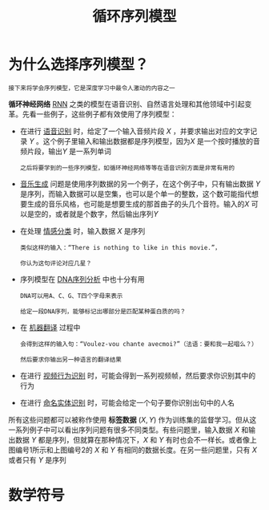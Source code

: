 #+TITLE: 循环序列模型
#+HTML_HEAD: <link rel="stylesheet" type="text/css" href="../css/main.css" />
#+HTML_LINK_HOME: ./sequence.html
#+OPTIONS: num:nil timestamp:nil ^:nil
* 为什么选择序列模型？
  #+BEGIN_EXAMPLE
  接下来将学会序列模型，它是深度学习中最令人激动的内容之一
  #+END_EXAMPLE
  *循环神经网络* _RNN_ 之类的模型在语音识别、自然语言处理和其他领域中引起变革。先看一些例子，这些例子都有效使用了序列模型：

  #+ATTR_HTML: image :width 70%
  [[file:../pic/ae2970d80a119cd341ef31c684bfac49.png]]

  + 在进行 _语音识别_ 时，给定了一个输入音频片段 $X$ ，并要求输出对应的文字记录 $Y$ 。这个例子里输入和输出数据都是序列模型，因为$X$ 是一个按时播放的音频片段，输出$Y$ 是一系列单词
    #+BEGIN_EXAMPLE
      之后将要学到的一些序列模型，如循环神经网络等等在语音识别方面是非常有用的
    #+END_EXAMPLE
  + _音乐生成_ 问题是使用序列数据的另一个例子，在这个例子中，只有输出数据 $Y$ 是序列，而输入数据可以是空集，也可以是个单一的整数，这个数可能指代想要生成的音乐风格，也可能是想要生成的那首曲子的头几个音符。输入的$X$ 可以是空的，或者就是个数字，然后输出序列$Y$
  + 在处理 _情感分类_ 时，输入数据 $X$ 是序列
    #+BEGIN_EXAMPLE
      类似这样的输入：“There is nothing to like in this movie.”，

      你认为这句评论对应几星？
    #+END_EXAMPLE
  + 序列模型在 _DNA序列分析_ 中也十分有用
    #+BEGIN_EXAMPLE
      DNA可以用A、C、G、T四个字母来表示

      给定一段DNA序列，能够标记出哪部分是匹配某种蛋白质的吗？
    #+END_EXAMPLE
  + 在 _机器翻译_ 过程中
    #+BEGIN_EXAMPLE
      会得到这样的输入句：“Voulez-vou chante avecmoi?”（法语：要和我一起唱么？）

      然后要求你输出另一种语言的翻译结果
    #+END_EXAMPLE
  + 在进行 _视频行为识别_ 时，可能会得到一系列视频帧，然后要求你识别其中的行为
  + 在进行 _命名实体识别_ 时，可能会给定一个句子要你识别出句中的人名 

  所有这些问题都可以被称作使用 *标签数据* $(X, Y)$ 作为训练集的监督学习。但从这一系列例子中可以看出序列问题有很多不同类型。有些问题里，输入数据 $X$ 和输出数据 $Y$ 都是序列，但就算在那种情况下，$X$ 和 $Y$ 有时也会不一样长。或者像上图编号1所示和上图编号2的 $X$ 和 $Y$ 有相同的数据长度。在另一些问题里，只有 $X$ 或者只有 $Y$ 是序列
* 数学符号


